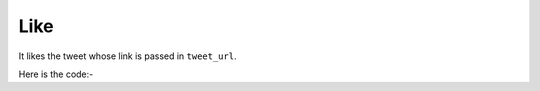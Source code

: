 **************************************************
Like
**************************************************
It likes the tweet whose link is passed in ``tweet_url``.

Here is the code:-

.. py:function:: twitter.like(tweet_url="tweet_url")

   
   :param str tweet_url: Tweet url which need to be liked
   :return: {}
   :rtype: dict